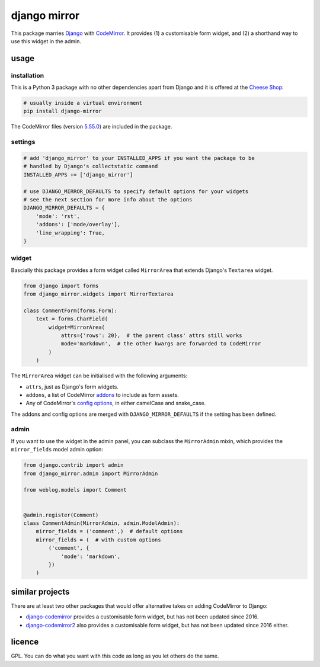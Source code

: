 =============
django mirror
=============

This package marries `Django`_ with `CodeMirror`_. It provides (1) a customisable form widget, and (2) a shorthand way to use this widget in the admin.


usage
=====

installation
------------

This is a Python 3 package with no other dependencies apart from Django and it is offered at the `Cheese Shop`_:

.. code:: sh

    # usually inside a virtual environment
    pip install django-mirror

The CodeMirror files (version `5.55.0`_) are included in the package.


settings
--------

.. code:: python

    # add 'django_mirror' to your INSTALLED_APPS if you want the package to be
    # handled by Django's collectstatic command
    INSTALLED_APPS += ['django_mirror']

    # use DJANGO_MIRROR_DEFAULTS to specify default options for your widgets
    # see the next section for more info about the options
    DJANGO_MIRROR_DEFAULTS = {
        'mode': 'rst',
        'addons': ['mode/overlay'],
        'line_wrapping': True,
    }


widget
------

Bascially this package provides a form widget called ``MirrorArea`` that extends Django's ``Textarea`` widget.

.. code:: python

    from django import forms
    from django_mirror.widgets import MirrorTextarea

    class CommentForm(forms.Form):
        text = forms.CharField(
            widget=MirrorArea(
                attrs={'rows': 20},  # the parent class' attrs still works
                mode='markdown',  # the other kwargs are forwarded to CodeMirror
            )
        )

The ``MirrorArea`` widget can be initialised with the following arguments:

- ``attrs``, just as Django's form widgets.
- ``addons``, a list of CodeMirror `addons`_ to include as form assets.
- Any of CodeMirror's `config options`_, in either camelCase and snake_case.

The addons and config options are merged with ``DJANGO_MIRROR_DEFAULTS`` if the setting has been defined.


admin
-----

If you want to use the widget in the admin panel, you can subclass the ``MirrorAdmin`` mixin, which provides the ``mirror_fields`` model admin option:

.. code:: python

    from django.contrib import admin
    from django_mirror.admin import MirrorAdmin

    from weblog.models import Comment


    @admin.register(Comment)
    class CommentAdmin(MirrorAdmin, admin.ModelAdmin):
        mirror_fields = ('comment',)  # default options
        mirror_fields = (  # with custom options
            ('comment', {
                'mode': 'markdown',
            })
        )


similar projects
================

There are at least two other packages that would offer alternative takes on adding CodeMirror to Django:

* `django-codemirror`_ provides a customisable form widget, but has not been updated since 2016.
* `django-codemirror2`_ also provides a customisable form widget, but has not been updated since 2016 either.


licence
=======

GPL. You can do what you want with this code as long as you let others do the same.


.. _`5.55.0`: https://github.com/codemirror/CodeMirror/releases/tag/5.55.0
.. _`addons`: https://codemirror.net/doc/manual.html#addons
.. _`Cheese Shop`: https://pypi.python.org/pypi/django-mirror
.. _`CodeMirror`: https://codemirror.net/
.. _`config options`: https://codemirror.net/doc/manual.html#config
.. _`Django`: https://www.djangoproject.com/
.. _`django-codemirror`: https://pypi.org/project/django-codemirror/
.. _`django-codemirror2`: https://pypi.org/project/django-codemirror2/
